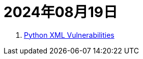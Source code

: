 = 2024年08月19日

. https://docs.python.org/3/library/xml.html#xml-vulnerabilities[Python XML Vulnerabilities]

